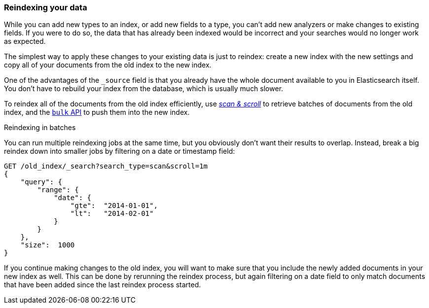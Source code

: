 [[reindex]]
=== Reindexing your data

While you can add new types to an index, or add new fields to a type, you
can't add new analyzers or make changes to existing fields.  If you were to do
so, the data that has already been indexed would be incorrect and your
searches would no longer work as expected.

The simplest way to apply these changes to your existing data is just to
reindex:  create a new index with the new settings and copy all of your
documents from the old index to the new index.

One of the advantages of the `_source` field is that you already have the
whole document available to you in Elasticsearch itself. You don't have to
rebuild your index from the database, which is usually much slower.

To reindex all of the documents from the old index efficiently,  use
<<scan-scroll,_scan & scroll_>> to retrieve batches of documents from the old index,
and the <<bulk,`bulk` API>> to push them into the new index.

.Reindexing in batches
****

You can run multiple reindexing jobs at the same time, but you obviously don't
want their results to overlap.  Instead, break a big reindex down into smaller
jobs by filtering on a date or timestamp field:

[source,js]
--------------------------------------------------
GET /old_index/_search?search_type=scan&scroll=1m
{
    "query": {
        "range": {
            "date": {
                "gte":  "2014-01-01",
                "lt":   "2014-02-01"
            }
        }
    },
    "size":  1000
}
--------------------------------------------------


If you continue making changes to the old index, you will want to make
sure that you include the newly added documents in your new index as well.
This can be done by rerunning the reindex process, but again filtering
on a date field to only match documents that have been added since the
last reindex process started.

****



